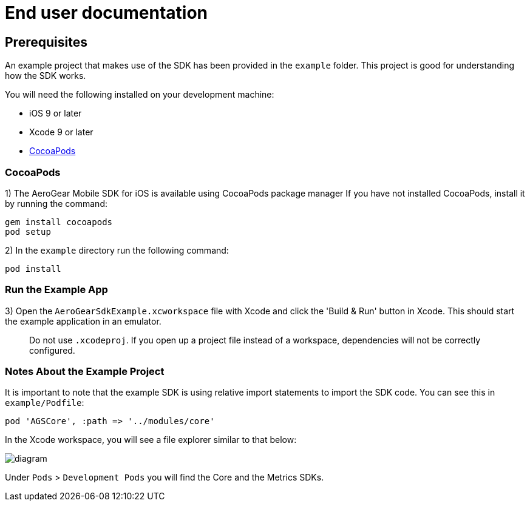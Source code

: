 = End user documentation

== Prerequisites

An example project that makes use of the SDK has been provided in the `example` folder. This project is good for understanding how the SDK works.

You will need the following installed on your development machine:

* iOS 9 or later
* Xcode 9 or later
* link:https://cocoapods.org/[CocoaPods]

=== CocoaPods

1) The AeroGear Mobile SDK for iOS is available using CocoaPods package manager
If you have not installed CocoaPods, install it by running the command:

[source,bash]
----
gem install cocoapods
pod setup
----

2) In the `example` directory run the following command:

[source,bash]
----
pod install
----

=== Run the Example App

3) Open the `AeroGearSdkExample.xcworkspace` file with Xcode and click the 'Build & Run' button in Xcode. This should start the example application in an emulator.

> Do not use `.xcodeproj`. If you open up a project file instead of a workspace, dependencies will not be correctly configured.

=== Notes About the Example Project

It is important to note that the example SDK is using relative import statements to import the SDK code. You can see this in `example/Podfile`:

[source,ruby]
----
pod 'AGSCore', :path => '../modules/core'
----

In the Xcode workspace, you will see a file explorer similar to that below:

image:./images/diagram.svg[]

Under `Pods` > `Development Pods` you will find the Core and the Metrics SDKs.

